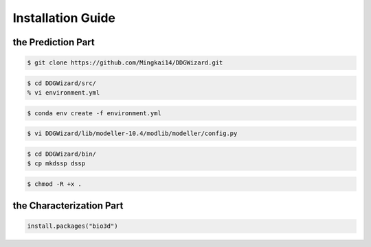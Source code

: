 .. _installation_guide:

.. raw:: html

    <style>.highlight {
            background-color: #E7FC9F;
            color: #000000;
            padding: 6px;
            font-size: 12px;
            font-weight: 100;
        }
            .keyword-highlight {
            background-color: #FFFFF0;
            color: #FF3366;
            padding: 6px;
            font-size: 12px;
            font-weight: 100;
        }
    </style>

Installation Guide
==================

.. raw:: html

    <div style="text-align: justify;">
    DDGWizard mainly consists of two parts: the prediction part, used to predict ΔΔG, and the characterization part, which extracts features from the raw ΔΔG dataset to generate a feature set.
    <p></p>
    This section includes the installation guides for both parts.
    <p></p>
    <h4>Installation prerequisites:</h4>
    CentOS 7 or Ubuntu system; GCC version higher than 4.8.5; Conda version higher than 23.0; Git.
    <p></p>
    </div>

.. _`the Prediction Part`:

the Prediction Part
-------------------

.. raw:: html

    <div style="text-align: justify;">
    This installation guide is intended for users who aim to predict ΔΔG.
    <p></p>
    The installation steps are as follows, which will take about 1 hour.
    <p></p>
    </div>

.. raw:: html

    <div style="text-align: justify;">
    <h4>1. Git clone the DDGWizard repository</h4>
    <p></p>
    </div>

.. code-block::

    $ git clone https://github.com/Mingkai14/DDGWizard.git

.. raw:: html

    <div style="text-align: justify;">
    <h4>2. Config and install conda virtual environment</h4>
    <p></p>
    <p>There is a <span class="keyword-highlight">environment.yml</span> file at the path <span class="keyword-highlight">DDGWizard/src</span>, which is the Conda environment configuration file.</p>
    <p></p>
    <p>Open this file.</p>
    <p></p>
    </div>

.. code-block::

    $ cd DDGWizard/src/
    % vi environment.yml

.. raw:: html

    <div style="text-align: justify;">
    <p>Modify the prefix, which is on the last line. <b>Change the prefix to your local conda envs folder.</b></p>
    <p></p>
    <p>Then use Conda commands to create a Conda virtual environment and install dependencies. This may take some time.</p>
    <p></p>
    </div>

.. code-block::

     $ conda env create -f environment.yml

.. raw:: html

   <div style="text-align: justify;">
   <h4>3. Configure Modeller</h4>
   <p></p>
   The Modeller is software used to generate mutation structures of PDB files.
   <p></p>
   It was already installed when creating Conda environment. But to allow our program to use it, you need to have a license of the Modeller and configure it.
   <p></p>
   You need to enter <a href="https://salilab.org/modeller/registration.html">the official Modeller website</a>, register an account and obtain a license. You can simply follow their instructions to achieve this.
   <p></p>
   Once you obtain the license of the Modeller, you need to input the license into installed Modeller's configuration file. You can find it under the <span class="keyword-highlight">Conda envs folder</span>.
   <p></p>
   Enter your <span class="keyword-highlight">Conda envs folder</span>, and open the Modeller's configuration file:
   <p></p>
   </div>

.. code-block::

     $ vi DDGWizard/lib/modeller-10.4/modlib/modeller/config.py

.. raw:: html

    <div style="text-align: justify;">
    <p>Replace the XXXX to your license. Save and close it.</p>
    <p></p>
    </div>

.. raw:: html

    <div style="text-align: justify;">
    <h4>4. Configure DSSP</h4>
    The DSSP is software used to calculate the RSA (relative surface area) and secondary stuctures of PDB files.
    <p></p>
    Due to the version conflict issues, you must do operations below to make DSSP can be used of our program.
    <p></p>
    Enter your <span class="keyword-highlight">Conda envs folder</span>, then enter <span class="keyword-highlight">bin folder</span>, and copy <span class="keyword-highlight">mkdssp</span> (a modified version of dssp) as <span class="keyword-highlight">dssp</span>:
    </div>

.. code-block::

    $ cd DDGWizard/bin/
    $ cp mkdssp dssp

.. raw:: html

    <div style="text-align: justify;">
    <h4>5. Make sure the programs of the DDGWizard have the executable permission</h4>
    The programs of DDGWizard need the executable permission to run.
    <p></p>
    Return to the top folder where you downloaded DDGWizard using <span class="keyword-highlight">git clone</span> (the DDGWizard program folder) and execute the command:
    <p></p>
    </div>

.. code-block::

    $ chmod -R +x .

.. _`the Characterization part`:

the Characterization Part
----------------------------------------

.. raw:: html

    <div style="text-align: justify;">
    This installation guide is intended for users who aim to characterize raw ΔΔG data. It will output complete ΔΔG feature set for analysis or machine learning purposes.
    <p></p>
    The characterization part requires additional prerequisites to meet the needs of calculation for complete feature set. The characterization part uses certain R-based packages and certain cross-platform software, thus requiring dependencies on the R language and the container system.
    <p></p>
    <h4>Additional prerequisites:</h4>
    R; Docker or Singularity (Only one is needed).
    <p></p>
    </div>

.. raw:: html

    <div style="text-align: justify;">
    <h4>1. Complete the 1-5 steps of the prediction part</h4>
    <p></p>
    Perform the same operations as steps 1-5 in the prediction part.
    <p></p>
    </div>

.. raw:: html

    <div style="text-align: justify;">
    <h4>2. Install Bio3D</h4>
    The package Bio3D used to calculate the NMA (normal mode analysis) features.
    <p></p>
    Once your R and use following commands to install package "Bio3D":
    <p></p>
    </div>

.. code-block::

    install.packages("bio3d")




